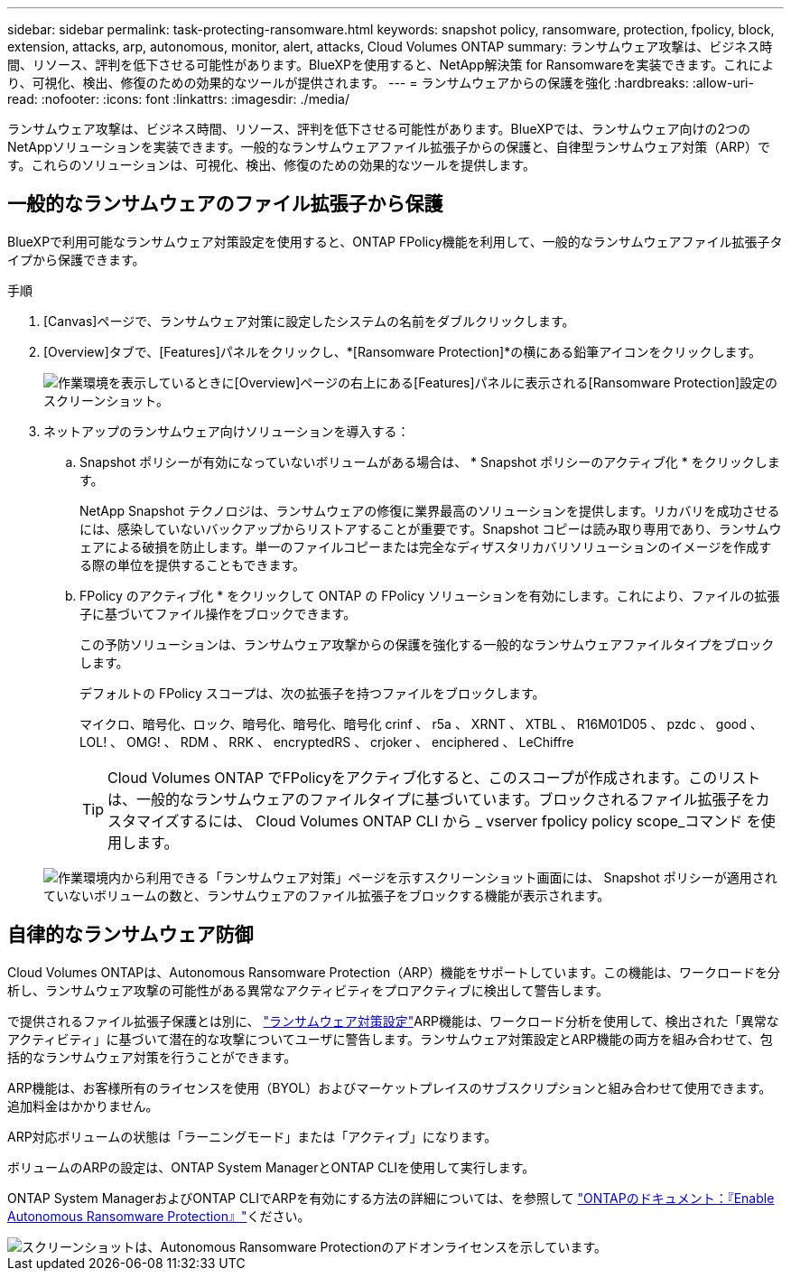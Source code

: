 ---
sidebar: sidebar 
permalink: task-protecting-ransomware.html 
keywords: snapshot policy, ransomware, protection, fpolicy, block, extension, attacks, arp, autonomous, monitor, alert, attacks, Cloud Volumes ONTAP 
summary: ランサムウェア攻撃は、ビジネス時間、リソース、評判を低下させる可能性があります。BlueXPを使用すると、NetApp解決策 for Ransomwareを実装できます。これにより、可視化、検出、修復のための効果的なツールが提供されます。 
---
= ランサムウェアからの保護を強化
:hardbreaks:
:allow-uri-read: 
:nofooter: 
:icons: font
:linkattrs: 
:imagesdir: ./media/


[role="lead"]
ランサムウェア攻撃は、ビジネス時間、リソース、評判を低下させる可能性があります。BlueXPでは、ランサムウェア向けの2つのNetAppソリューションを実装できます。一般的なランサムウェアファイル拡張子からの保護と、自律型ランサムウェア対策（ARP）です。これらのソリューションは、可視化、検出、修復のための効果的なツールを提供します。



== 一般的なランサムウェアのファイル拡張子から保護

BlueXPで利用可能なランサムウェア対策設定を使用すると、ONTAP FPolicy機能を利用して、一般的なランサムウェアファイル拡張子タイプから保護できます。

.手順
. [Canvas]ページで、ランサムウェア対策に設定したシステムの名前をダブルクリックします。
. [Overview]タブで、[Features]パネルをクリックし、*[Ransomware Protection]*の横にある鉛筆アイコンをクリックします。
+
image::screenshot_features_ransomware.png[作業環境を表示しているときに[Overview]ページの右上にある[Features]パネルに表示される[Ransomware Protection]設定のスクリーンショット。]

. ネットアップのランサムウェア向けソリューションを導入する：
+
.. Snapshot ポリシーが有効になっていないボリュームがある場合は、 * Snapshot ポリシーのアクティブ化 * をクリックします。
+
NetApp Snapshot テクノロジは、ランサムウェアの修復に業界最高のソリューションを提供します。リカバリを成功させるには、感染していないバックアップからリストアすることが重要です。Snapshot コピーは読み取り専用であり、ランサムウェアによる破損を防止します。単一のファイルコピーまたは完全なディザスタリカバリソリューションのイメージを作成する際の単位を提供することもできます。

.. FPolicy のアクティブ化 * をクリックして ONTAP の FPolicy ソリューションを有効にします。これにより、ファイルの拡張子に基づいてファイル操作をブロックできます。
+
この予防ソリューションは、ランサムウェア攻撃からの保護を強化する一般的なランサムウェアファイルタイプをブロックします。

+
デフォルトの FPolicy スコープは、次の拡張子を持つファイルをブロックします。

+
マイクロ、暗号化、ロック、暗号化、暗号化、暗号化 crinf 、 r5a 、 XRNT 、 XTBL 、 R16M01D05 、 pzdc 、 good 、 LOL! 、 OMG! 、 RDM 、 RRK 、 encryptedRS 、 crjoker 、 enciphered 、 LeChiffre

+

TIP: Cloud Volumes ONTAP でFPolicyをアクティブ化すると、このスコープが作成されます。このリストは、一般的なランサムウェアのファイルタイプに基づいています。ブロックされるファイル拡張子をカスタマイズするには、 Cloud Volumes ONTAP CLI から _ vserver fpolicy policy scope_コマンド を使用します。

+
image:screenshot_ransomware_protection.gif["作業環境内から利用できる「ランサムウェア対策」ページを示すスクリーンショット画面には、 Snapshot ポリシーが適用されていないボリュームの数と、ランサムウェアのファイル拡張子をブロックする機能が表示されます。"]







== 自律的なランサムウェア防御

Cloud Volumes ONTAPは、Autonomous Ransomware Protection（ARP）機能をサポートしています。この機能は、ワークロードを分析し、ランサムウェア攻撃の可能性がある異常なアクティビティをプロアクティブに検出して警告します。

で提供されるファイル拡張子保護とは別に、 https://docs.netapp.com/us-en/bluexp-cloud-volumes-ontap/task-protecting-ransomware.html#protection-from-common-ransomware-file-extensions["ランサムウェア対策設定"]ARP機能は、ワークロード分析を使用して、検出された「異常なアクティビティ」に基づいて潜在的な攻撃についてユーザに警告します。ランサムウェア対策設定とARP機能の両方を組み合わせて、包括的なランサムウェア対策を行うことができます。

ARP機能は、お客様所有のライセンスを使用（BYOL）およびマーケットプレイスのサブスクリプションと組み合わせて使用できます。追加料金はかかりません。

ARP対応ボリュームの状態は「ラーニングモード」または「アクティブ」になります。

ボリュームのARPの設定は、ONTAP System ManagerとONTAP CLIを使用して実行します。

ONTAP System ManagerおよびONTAP CLIでARPを有効にする方法の詳細については、を参照して https://docs.netapp.com/us-en/ontap/anti-ransomware/enable-task.html["ONTAPのドキュメント：『Enable Autonomous Ransomware Protection』"^]ください。

image::screenshot_arp.png[スクリーンショットは、Autonomous Ransomware Protectionのアドオンライセンスを示しています。]

